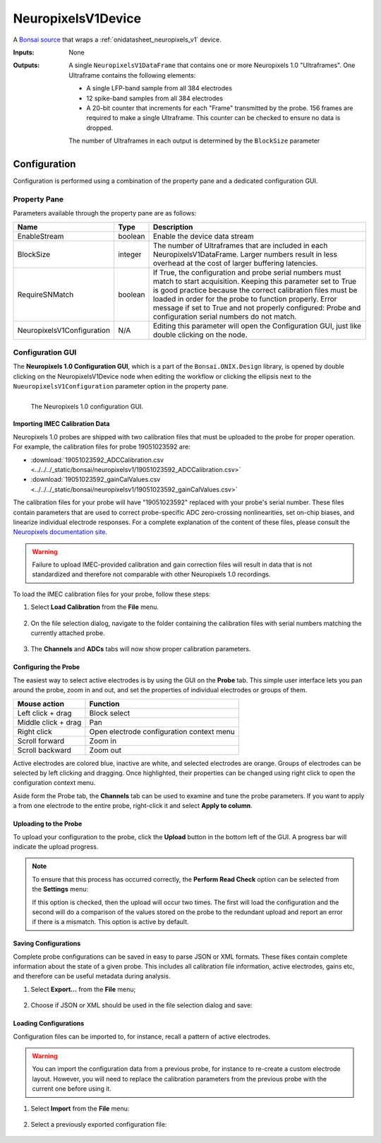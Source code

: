 .. _bonsai_neuropixelsv1dev:

NeuropixelsV1Device
===============================
A `Bonsai source <https://bonsai-rx.org/docs/editor/#toolbox>`__  that wraps a
:ref:`onidatasheet_neuropixels_v1` device.

:Inputs:    None
:Outputs:   A single ``NeuropixelsV1DataFrame`` that contains one or more
            Neuropixels 1.0 "Ultraframes". One Ultraframe contains the
            following elements:

            - A single LFP-band sample from all 384 electrodes
            - 12 spike-band samples from all 384 electrodes
            - A 20-bit counter that increments for each "Frame" transmitted
              by the probe. 156 frames are required to make a single
              Ultraframe. This counter can be checked to ensure no data is
              dropped.

            The number of Ultraframes in each output is determined by the
            ``BlockSize`` parameter

.. raw:: html

    {% with static_path = '../../../_static', name = 'NeuropixelsV1' %}
        {% include 'workflow-zip.html' %}
    {% endwith %}

Configuration
--------------------------
Configuration is performed using a combination of the property pane and a
dedicated configuration GUI.

Property Pane
_________________________
Parameters available through the property pane are as follows:

.. list-table::
    :widths: auto
    :header-rows: 1

    * - Name
      - Type
      - Description

    * - EnableStream
      - boolean
      - Enable the device data stream

    * - BlockSize
      - integer
      - The number of Ultraframes that are included in each
        NeuropixelsV1DataFrame. Larger numbers result in less overhead at the
        cost of larger buffering latencies.

    * - RequireSNMatch
      - boolean
      - If True, the configuration and probe serial numbers must match
        to start acquisition. Keeping this parameter set to True is good
        practice because the correct calibration files must be loaded in order
        for the probe to function properly.
        Error message if set to True and not properly configured: Probe and configuration serial numbers do not match.

    * - NeuropixelsV1Configuration
      - N/A
      - Editing this parameter will open the Configuration GUI, just like
        double clicking on the node.

Configuration GUI
_________________________
The **Neuropixels 1.0 Configuration GUI**, which is a part of the
``Bonsai.ONIX.Design`` library, is opened by double clicking on the
NeuropixelsV1Device node when editing the workflow or clicking the ellipsis
next to the ``NueuropixelsV1Configuration`` parameter option in the property
pane.

.. figure:: /_static/bonsai/neuropixelsv1/neuropixelsv1_configuration-gui-callouts.png
    :align: left
    :alt: The Neuropixels 1.0 configuration GUI.

    The Neuropixels 1.0 configuration GUI.

Importing IMEC Calibration Data
***********************************
Neuropixels 1.0 probes are shipped with two calibration files that must be
uploaded to the probe for proper operation. For example, the calibration files
for probe 19051023592 are:

- :download:`19051023592_ADCCalibration.csv <../../../_static/bonsai/neuropixelsv1/19051023592_ADCCalibration.csv>`
- :download:`19051023592_gainCalValues.csv <../../../_static/bonsai/neuropixelsv1/19051023592_gainCalValues.csv>`

The calibration files for your probe will have "19051023592" replaced with your
probe's serial number. These files contain parameters that are used to correct
probe-specific ADC zero-crossing nonlinearities, set on-chip biases, and
linearize individual electrode responses.  For a complete explanation of the
content of these files, please consult the `Neuropixels documentation site
<https://www.neuropixels.org/support>`__.

.. warning:: Failure to upload IMEC-provided calibration and gain correction
    files will result in data that is not standardized and therefore not
    comparable with other Neuropixels 1.0 recordings.

To load the IMEC calibration files for your probe, follow these steps:

#. Select **Load Calibration** from the **File** menu.

    .. image:: /_static/bonsai/neuropixelsv1/neuropixelsv1_load-calibration_cropped.png
       :alt: Load IMEC calibration selected
       :align: left

#. On the file selection dialog, navigate to the folder containing the
   calibration files with serial numbers matching the currently attached probe.

    .. image:: /_static/bonsai/neuropixelsv1/neuropixelsv1_select-calibration_annotated.png
       :alt: Navigate to IMEC calibration files with matching serial numbers
       :align: left
       :scale: 70%

#. The **Channels** and **ADCs** tabs will now show proper calibration
   parameters.

    .. image:: /_static/bonsai/neuropixelsv1/neuropixelsv1_adcs-tab.png
       :alt: The ADC tab with the correct IMEC calibration parameters populated
       :align: left

Configuring the Probe
**********************************
The easiest way to select active electrodes is by using the GUI on the
**Probe** tab. This simple user interface lets you pan around the probe, zoom
in and out, and set the properties of individual electrodes or groups of them.

.. list-table::
    :widths: auto
    :header-rows: 1

    * - Mouse action
      - Function

    * - Left click + drag
      - Block select

    * - Middle click + drag
      - Pan

    * - Right click
      - Open electrode configuration context menu

    * - Scroll forward
      - Zoom in

    * - Scroll backward
      - Zoom out

Active electrodes are colored blue, inactive are white, and selected electrodes
are orange. Groups of electrodes can be selected by left clicking and dragging.
Once highlighted, their properties can be changed using right click to open the
configuration context menu.

.. image:: /_static/bonsai/neuropixelsv1/neuropixelsv1_adjust-electrode-parameters-with-gui.png
    :alt: Probe GUI with right click to edit electrode parameters
    :align: center
    :scale: 62%

Aside form the Probe tab, the **Channels** tab can be used to examine and tune
the probe parameters. If you want to apply a from one electrode to the entire
probe, right-click it and select **Apply to column**.

.. todo:: Image of apply all dialog

Uploading to the Probe
**********************************
To upload your configuration to the probe, click the **Upload** button in the
bottom left of the GUI. A progress bar will indicate the upload progress.

.. image:: /_static/bonsai/neuropixelsv1/neuropixelsv1_upload-process.png
   :alt: Uploading the configuration to the probe
   :align: center

.. note:: To ensure that this process has occurred correctly, the **Perform Read
    Check** option can be selected from the **Settings** menu:

    .. image:: /_static/bonsai/neuropixelsv1/neuropixelsv1_read-check_cropped.png
       :alt: Selecting the perform read check option
       :align: center
       
    If this option is checked, then the upload will occur two times. The first
    will load the configuration and the second will do a comparison of the
    values stored on the probe to the redundant upload and report an error if
    there is a mismatch. This option is active by default.



Saving Configurations
**********************************
Complete probe configurations can be saved in easy to parse JSON or XML
formats. These fikes contain complete information about the state of a given
probe. This includes all calibration file information, active electrodes, gains
etc, and therefore can be useful metadata during analysis.

#. Select **Export...** from the **File** menu;

    .. image:: /_static/bonsai/neuropixelsv1/neuropixelsv1_export_cropped.png
       :alt: The configuraiton GUI with export selected
       :align: left

#. Choose if JSON or XML should be used in the file selection dialog and save:

    .. image:: /_static/bonsai/neuropixelsv1/neuropixelsv1_export-select-format_cropped.png
       :alt: File dialog to indicate where configuration should be saved.
       :align: left

Loading Configurations
**********************************
Configuration files can be imported to, for instance, recall a pattern of
active electrodes.

.. warning:: You can import the configuration data from a previous probe, for
    instance to re-create a custom electrode layout. However, you will need to
    replace the calibration parameters from the previous probe with the current
    one before using it.

#. Select **Import** from the **File** menu:

    .. image:: /_static/bonsai/neuropixelsv1/neuropixelsv1_import_cropped.png
        :alt: The configuraiton GUI with import selected
        :align: left

#. Select a previously exported configuration file:

    .. image:: /_static/bonsai/neuropixelsv1/neuropixelsv1_import-select-file.png
        :alt: File dialog to find configuration to load
        :align: left
